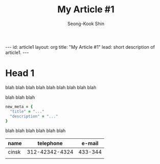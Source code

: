 # -*-org-*-
#+TITLE: My Article #1
#+AUTHOR: Seong-Kook Shin
#+EMAIL: cinsky@gmail.com
#+BEGIN_HTML
---
id: article1
layout: org
title: "My Article #1"
lead: short description of article1.
---
#+END_HTML

* Head 1
blah blah blah
blah blah blah
blah blah blah

blah blah blah

#+BEGIN_SRC ruby
new_meta = {
  "title" = "..."
  "description" = "..."
}
#+END_SRC

blah blah blah
blah blah blah

  | name  |      telephone |  e-mail |
  |-------+----------------+---------|
  | cinsk | 312-42342-4324 | 433-344 |
  |       |                |         |
